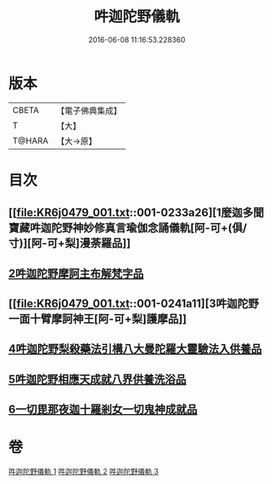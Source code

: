 #+TITLE: 吽迦陀野儀軌 
#+DATE: 2016-06-08 11:16:53.228360

* 版本
 |     CBETA|【電子佛典集成】|
 |         T|【大】     |
 |    T@HARA|【大→原】   |

* 目次
** [[file:KR6j0479_001.txt::001-0233a26][1麼迦多聞寶藏吽迦陀野神妙修真言瑜伽念誦儀軌[阿-可+(俱/寸)][阿-可+梨]漫荼羅品]]
** [[file:KR6j0479_001.txt::001-0239c18][2吽迦陀野摩訶主布解梵字品]]
** [[file:KR6j0479_001.txt::001-0241a11][3吽迦陀野一面十臂摩訶神王[阿-可+梨]護摩品]]
** [[file:KR6j0479_002.txt::002-0247a24][4吽迦陀野梨殺藥法引構八大曼陀羅大靈驗法入供養品]]
** [[file:KR6j0479_003.txt::003-0248b6][5吽迦陀野相應天成就八界供養洗浴品]]
** [[file:KR6j0479_003.txt::003-0251b26][6一切毘那夜迦十羅剎女一切鬼神成就品]]

* 卷
[[file:KR6j0479_001.txt][吽迦陀野儀軌 1]]
[[file:KR6j0479_002.txt][吽迦陀野儀軌 2]]
[[file:KR6j0479_003.txt][吽迦陀野儀軌 3]]

